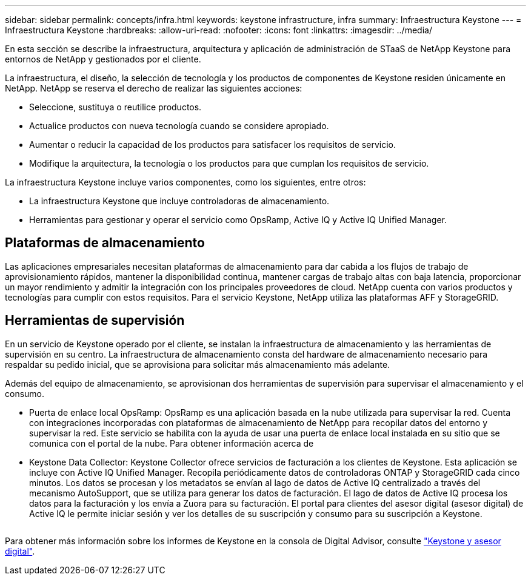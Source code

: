 ---
sidebar: sidebar 
permalink: concepts/infra.html 
keywords: keystone infrastructure, infra 
summary: Infraestructura Keystone 
---
= Infraestructura Keystone
:hardbreaks:
:allow-uri-read: 
:nofooter: 
:icons: font
:linkattrs: 
:imagesdir: ../media/


[role="lead"]
En esta sección se describe la infraestructura, arquitectura y aplicación de administración de STaaS de NetApp Keystone para entornos de NetApp y gestionados por el cliente.

La infraestructura, el diseño, la selección de tecnología y los productos de componentes de Keystone residen únicamente en NetApp. NetApp se reserva el derecho de realizar las siguientes acciones:

* Seleccione, sustituya o reutilice productos.
* Actualice productos con nueva tecnología cuando se considere apropiado.
* Aumentar o reducir la capacidad de los productos para satisfacer los requisitos de servicio.
* Modifique la arquitectura, la tecnología o los productos para que cumplan los requisitos de servicio.


La infraestructura Keystone incluye varios componentes, como los siguientes, entre otros:

* La infraestructura Keystone que incluye controladoras de almacenamiento.
* Herramientas para gestionar y operar el servicio como OpsRamp, Active IQ y Active IQ Unified Manager.




== Plataformas de almacenamiento

Las aplicaciones empresariales necesitan plataformas de almacenamiento para dar cabida a los flujos de trabajo de aprovisionamiento rápidos, mantener la disponibilidad continua, mantener cargas de trabajo altas con baja latencia, proporcionar un mayor rendimiento y admitir la integración con los principales proveedores de cloud. NetApp cuenta con varios productos y tecnologías para cumplir con estos requisitos. Para el servicio Keystone, NetApp utiliza las plataformas AFF y StorageGRID.



== Herramientas de supervisión

En un servicio de Keystone operado por el cliente, se instalan la infraestructura de almacenamiento y las herramientas de supervisión en su centro. La infraestructura de almacenamiento consta del hardware de almacenamiento necesario para respaldar su pedido inicial, que se aprovisiona para solicitar más almacenamiento más adelante.

Además del equipo de almacenamiento, se aprovisionan dos herramientas de supervisión para supervisar el almacenamiento y el consumo.

* Puerta de enlace local OpsRamp: OpsRamp es una aplicación basada en la nube utilizada para supervisar la red. Cuenta con integraciones incorporadas con plataformas de almacenamiento de NetApp para recopilar datos del entorno y supervisar la red. Este servicio se habilita con la ayuda de usar una puerta de enlace local instalada en su sitio que se comunica con el portal de la nube. Para obtener información acerca de
* Keystone Data Collector: Keystone Collector ofrece servicios de facturación a los clientes de Keystone. Esta aplicación se incluye con Active IQ Unified Manager. Recopila periódicamente datos de controladoras ONTAP y StorageGRID cada cinco minutos. Los datos se procesan y los metadatos se envían al lago de datos de Active IQ centralizado a través del mecanismo AutoSupport, que se utiliza para generar los datos de facturación. El lago de datos de Active IQ procesa los datos para la facturación y los envía a Zuora para su facturación. El portal para clientes del asesor digital (asesor digital) de Active IQ le permite iniciar sesión y ver los detalles de su suscripción y consumo para su suscripción a Keystone.


image:mgmt-stack.png[""]

Para obtener más información sobre los informes de Keystone en la consola de Digital Advisor, consulte link:../integrations/keystone-aiq.html["Keystone y asesor digital"].
